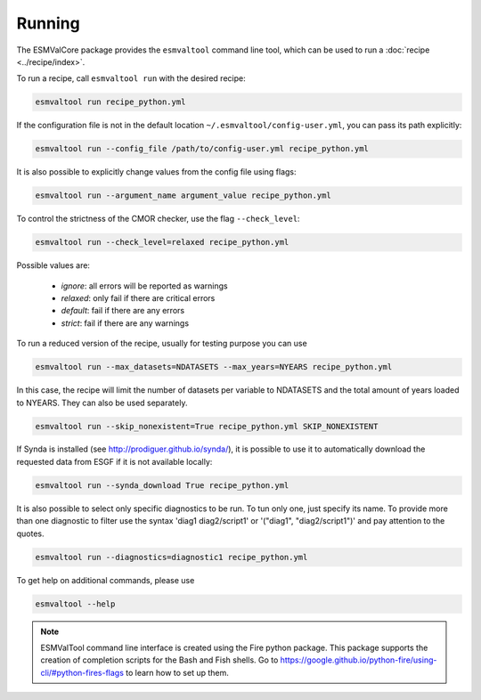 .. _running:

Running
*******

The ESMValCore package provides the ``esmvaltool`` command line tool, which can
be used to run a :doc:`recipe <../recipe/index>`.

To run a recipe, call ``esmvaltool run`` with the desired recipe:

.. code:: bash

	esmvaltool run recipe_python.yml

If the configuration file is not in the default location
``~/.esmvaltool/config-user.yml``, you can pass its path explicitly:

.. code:: bash

	esmvaltool run --config_file /path/to/config-user.yml recipe_python.yml

It is also possible to explicitly change values from the config file using flags:

.. code:: bash

	esmvaltool run --argument_name argument_value recipe_python.yml

To control the strictness of the CMOR checker, use the flag ``--check_level``:

.. code:: bash

	esmvaltool run --check_level=relaxed recipe_python.yml

Possible values are:

  - `ignore`: all errors will be reported as warnings
  - `relaxed`: only fail if there are critical errors
  - `default`: fail if there are any errors
  - `strict`: fail if there are any warnings


To run a reduced version of the recipe, usually for testing purpose you can use

.. code:: bash

	esmvaltool run --max_datasets=NDATASETS --max_years=NYEARS recipe_python.yml

In this case, the recipe will limit the number of datasets per variable to
NDATASETS and the total amount of years loaded to NYEARS. They can also be used
separately.


.. code:: bash

    esmvaltool run --skip_nonexistent=True recipe_python.yml SKIP_NONEXISTENT


If Synda is installed (see http://prodiguer.github.io/synda/), it is possible
to use it to automatically download the requested data from ESGF if it is not
available locally:

.. code:: bash

    esmvaltool run --synda_download True recipe_python.yml

It is also possible to select only specific diagnostics to be run. To tun only
one, just specify its name. To provide more than one diagnostic to filter use
the syntax 'diag1 diag2/script1' or '("diag1", "diag2/script1")' and pay
attention to the quotes.

.. code:: bash

    esmvaltool run --diagnostics=diagnostic1 recipe_python.yml



To get help on additional commands, please use

.. code:: bash

	esmvaltool --help



.. note::

	ESMValTool command line interface is created using the Fire python package.
	This package supports the creation of completion scripts for the Bash and
	Fish shells. Go to https://google.github.io/python-fire/using-cli/#python-fires-flags
	to learn how to set up them.
